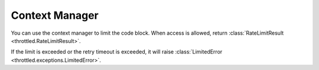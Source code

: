 =================
Context Manager
=================

You can use the context manager to limit the code block.
When access is allowed, return :class:`RateLimitResult <throttled.RateLimitResult>`.

If the limit is exceeded or the retry timeout is exceeded,
it will raise :class:`LimitedError <throttled.exceptions.LimitedError>`.

.. tab:: Sync

    .. literalinclude:: ../../../examples/quickstart/context_manager_example.py
       :language: python


.. tab:: Async

    .. literalinclude:: ../../../examples/quickstart/async/context_manager_example.py
       :language: python

